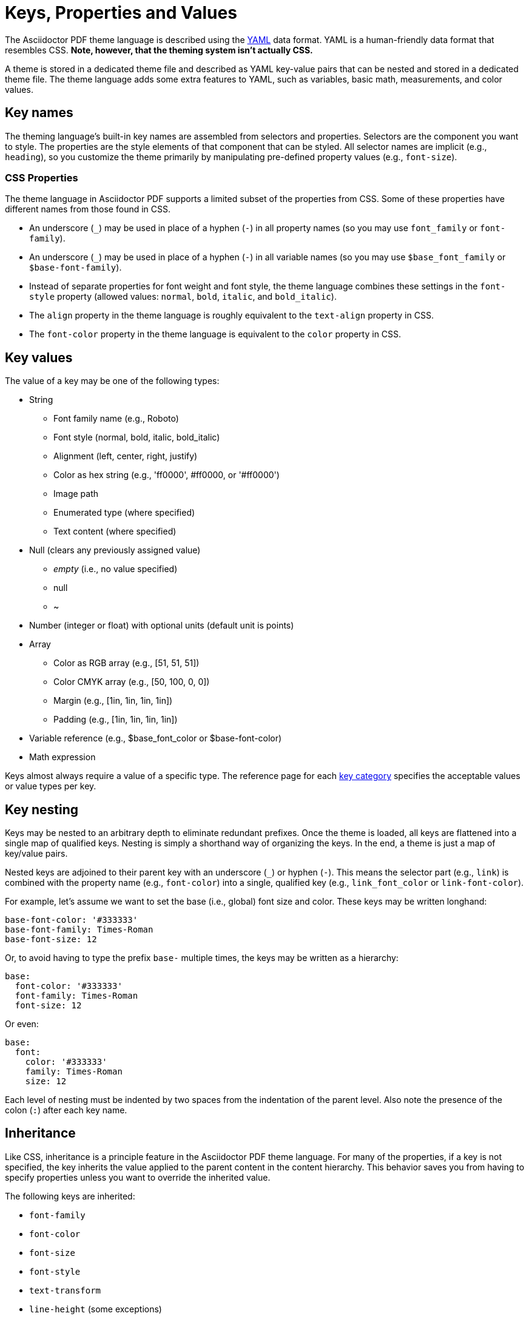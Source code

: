 = Keys, Properties and Values

The Asciidoctor PDF theme language is described using the http://en.wikipedia.org/wiki/YAML[YAML^] data format.
YAML is a human-friendly data format that resembles CSS.
*Note, however, that the theming system isn't actually CSS.*

A theme is stored in a dedicated theme file and described as YAML key-value pairs that can be nested and stored in a dedicated theme file.
The theme language adds some extra features to YAML, such as variables, basic math, measurements, and color values.

[#key-names]
== Key names
//Keys as selectors and properties

The theming language's built-in key names are assembled from selectors and properties.
Selectors are the component you want to style.
The properties are the style elements of that component that can be styled.
All selector names are implicit (e.g., `heading`), so you customize the theme primarily by manipulating pre-defined property values (e.g., `font-size`).

[#css-properties]
=== CSS Properties

The theme language in Asciidoctor PDF supports a limited subset of the properties from CSS.
Some of these properties have different names from those found in CSS.

* An underscore (`_`) may be used in place of a hyphen (`-`) in all property names (so you may use `font_family` or `font-family`).
* An underscore (`_`) may be used in place of a hyphen (`-`) in all variable names (so you may use `$base_font_family` or `$base-font-family`).
* Instead of separate properties for font weight and font style, the theme language combines these settings in the `font-style` property (allowed values: `normal`, `bold`, `italic`, and `bold_italic`).
* The `align` property in the theme language is roughly equivalent to the `text-align` property in CSS.
* The `font-color` property in the theme language is equivalent to the `color` property in CSS.

[#values]
== Key values

The value of a key may be one of the following types:

* String
** Font family name (e.g., Roboto)
** Font style (normal, bold, italic, bold_italic)
** Alignment (left, center, right, justify)
** Color as hex string (e.g., 'ff0000', #ff0000, or '#ff0000')
** Image path
** Enumerated type (where specified)
** Text content (where specified)
* Null (clears any previously assigned value)
** _empty_ (i.e., no value specified)
** null
** ~
* Number (integer or float) with optional units (default unit is points)
* Array
** Color as RGB array (e.g., [51, 51, 51])
** Color CMYK array (e.g., [50, 100, 0, 0])
** Margin (e.g., [1in, 1in, 1in, 1in])
** Padding (e.g., [1in, 1in, 1in, 1in])
* Variable reference (e.g., $base_font_color or $base-font-color)
* Math expression

Keys almost always require a value of a specific type.
The reference page for each xref:keys.adoc[key category] specifies the acceptable values or value types per key.

== Key nesting

Keys may be nested to an arbitrary depth to eliminate redundant prefixes.
Once the theme is loaded, all keys are flattened into a single map of qualified keys.
Nesting is simply a shorthand way of organizing the keys.
In the end, a theme is just a map of key/value pairs.

Nested keys are adjoined to their parent key with an underscore (`_`) or hyphen (`-`).
This means the selector part (e.g., `link`) is combined with the property name (e.g., `font-color`) into a single, qualified key (e.g., `link_font_color` or `link-font-color`).

For example, let's assume we want to set the base (i.e., global) font size and color.
These keys may be written longhand:

[source,yaml]
----
base-font-color: '#333333'
base-font-family: Times-Roman
base-font-size: 12
----

Or, to avoid having to type the prefix `base-` multiple times, the keys may be written as a hierarchy:

[source,yaml]
----
base:
  font-color: '#333333'
  font-family: Times-Roman
  font-size: 12
----

Or even:

[source,yaml]
----
base:
  font:
    color: '#333333'
    family: Times-Roman
    size: 12
----

Each level of nesting must be indented by two spaces from the indentation of the parent level.
Also note the presence of the colon (`:`) after each key name.

== Inheritance

Like CSS, inheritance is a principle feature in the Asciidoctor PDF theme language.
For many of the properties, if a key is not specified, the key inherits the value applied to the parent content in the content hierarchy.
This behavior saves you from having to specify properties unless you want to override the inherited value.

The following keys are inherited:

* `font-family`
* `font-color`
* `font-size`
* `font-style`
* `text-transform`
* `line-height` (some exceptions)
* `margin-bottom` (if not specified, defaults to `$vertical-spacing`)

=== Heading inheritance

Headings inherit starting from a specific heading level (e.g., `heading-h2-font-size`), then to the heading category (e.g., `heading-font-size`), then directly to the base value (e.g., `base-font-size`).
Any setting from an enclosing context, such as a sidebar, is skipped.







